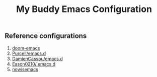 #+title: My Buddy Emacs Configuration

** Reference configurations
1. [[https://github.com/doomemacs/doomemacs][doom-emacs]]
2. [[https://github.com/purcell/emacs.d][Purcell/emacs.d]]
3. [[https://github.com/DamienCassou/emacs.d][DamienCassou/emacs.d]]
4. [[https://github.com/Eason0210/.emacs.d][Eason0210/.emacs.d]]
5. [[https://github.com/nowislewis/nowisemacs][nowisemacs]]
